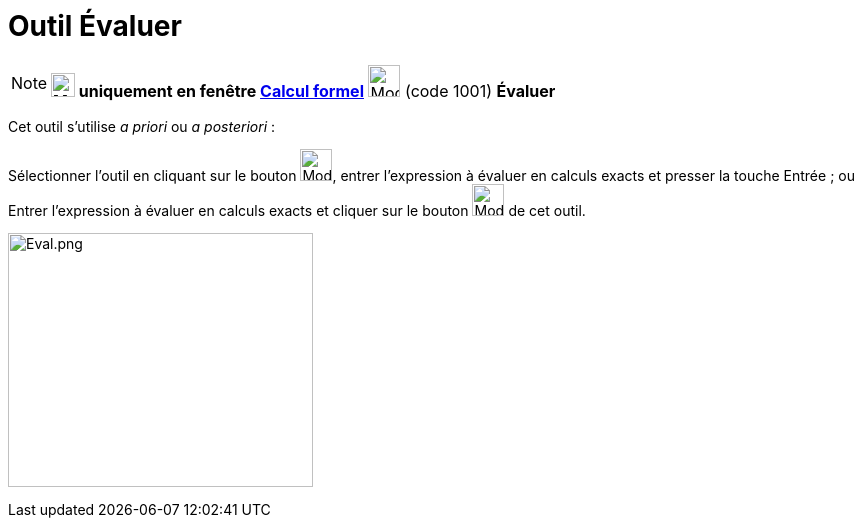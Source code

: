 = Outil Évaluer
:page-en: tools/Evaluate
ifdef::env-github[:imagesdir: /fr/modules/ROOT/assets/images]

[NOTE]
====

*image:24px-Menu_view_cas.svg.png[Menu view cas.svg,width=24,height=24] uniquement en fenêtre
xref:/Calcul_formel.adoc[Calcul formel]* image:32px-Mode_evaluate.svg.png[Mode evaluate.svg,width=32,height=32] (code
1001) *Évaluer*

====

Cet outil s'utilise _a priori_ ou _a posteriori_ :

Sélectionner l'outil en cliquant sur le bouton image:32px-Mode_evaluate.svg.png[Mode evaluate.svg,width=32,height=32],
entrer l'expression à évaluer en calculs exacts et presser la touche [.kcode]#Entrée# ; ou Entrer l'expression à évaluer
en calculs exacts et cliquer sur le bouton image:32px-Mode_evaluate.svg.png[Mode evaluate.svg,width=32,height=32] de cet
outil.

image:Eval.png[Eval.png,width=305,height=254]
